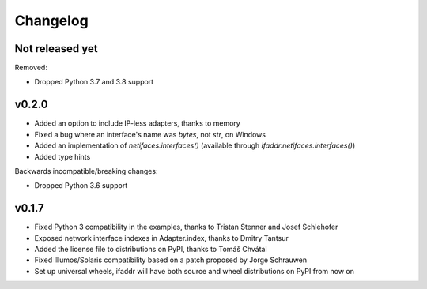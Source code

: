 Changelog
=========

Not released yet
----------------

Removed:

* Dropped Python 3.7 and 3.8 support

v0.2.0
------

* Added an option to include IP-less adapters, thanks to memory
* Fixed a bug where an interface's name was `bytes`, not `str`, on Windows
* Added an implementation of `netifaces.interfaces()` (available through
  `ifaddr.netifaces.interfaces()`)
* Added type hints

Backwards incompatible/breaking changes:

* Dropped Python 3.6 support

v0.1.7
------

* Fixed Python 3 compatibility in the examples, thanks to Tristan Stenner and Josef Schlehofer
* Exposed network interface indexes in Adapter.index, thanks to Dmitry Tantsur
* Added the license file to distributions on PyPI, thanks to Tomáš Chvátal
* Fixed Illumos/Solaris compatibility based on a patch proposed by Jorge Schrauwen
* Set up universal wheels, ifaddr will have both source and wheel distributions on PyPI from now on
